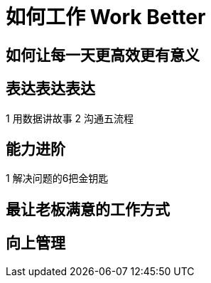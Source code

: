= 如何工作 Work Better
:hp-alt-title: Work Better

== 如何让每一天更高效更有意义

== 表达表达表达

1 用数据讲故事
2 沟通五流程
    
== 能力进阶

1 解决问题的6把金钥匙

== 最让老板满意的工作方式

== 向上管理